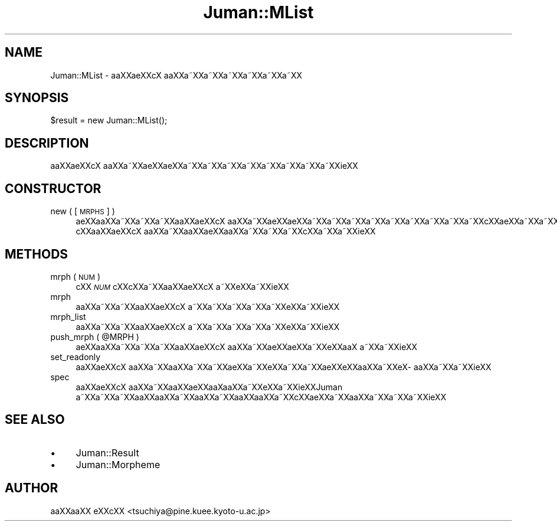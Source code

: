 .\" Automatically generated by Pod::Man 2.16 (Pod::Simple 3.05)
.\"
.\" Standard preamble:
.\" ========================================================================
.de Sh \" Subsection heading
.br
.if t .Sp
.ne 5
.PP
\fB\\$1\fR
.PP
..
.de Sp \" Vertical space (when we can't use .PP)
.if t .sp .5v
.if n .sp
..
.de Vb \" Begin verbatim text
.ft CW
.nf
.ne \\$1
..
.de Ve \" End verbatim text
.ft R
.fi
..
.\" Set up some character translations and predefined strings.  \*(-- will
.\" give an unbreakable dash, \*(PI will give pi, \*(L" will give a left
.\" double quote, and \*(R" will give a right double quote.  \*(C+ will
.\" give a nicer C++.  Capital omega is used to do unbreakable dashes and
.\" therefore won't be available.  \*(C` and \*(C' expand to `' in nroff,
.\" nothing in troff, for use with C<>.
.tr \(*W-
.ds C+ C\v'-.1v'\h'-1p'\s-2+\h'-1p'+\s0\v'.1v'\h'-1p'
.ie n \{\
.    ds -- \(*W-
.    ds PI pi
.    if (\n(.H=4u)&(1m=24u) .ds -- \(*W\h'-12u'\(*W\h'-12u'-\" diablo 10 pitch
.    if (\n(.H=4u)&(1m=20u) .ds -- \(*W\h'-12u'\(*W\h'-8u'-\"  diablo 12 pitch
.    ds L" ""
.    ds R" ""
.    ds C` ""
.    ds C' ""
'br\}
.el\{\
.    ds -- \|\(em\|
.    ds PI \(*p
.    ds L" ``
.    ds R" ''
'br\}
.\"
.\" Escape single quotes in literal strings from groff's Unicode transform.
.ie \n(.g .ds Aq \(aq
.el       .ds Aq '
.\"
.\" If the F register is turned on, we'll generate index entries on stderr for
.\" titles (.TH), headers (.SH), subsections (.Sh), items (.Ip), and index
.\" entries marked with X<> in POD.  Of course, you'll have to process the
.\" output yourself in some meaningful fashion.
.ie \nF \{\
.    de IX
.    tm Index:\\$1\t\\n%\t"\\$2"
..
.    nr % 0
.    rr F
.\}
.el \{\
.    de IX
..
.\}
.\"
.\" Accent mark definitions (@(#)ms.acc 1.5 88/02/08 SMI; from UCB 4.2).
.\" Fear.  Run.  Save yourself.  No user-serviceable parts.
.    \" fudge factors for nroff and troff
.if n \{\
.    ds #H 0
.    ds #V .8m
.    ds #F .3m
.    ds #[ \f1
.    ds #] \fP
.\}
.if t \{\
.    ds #H ((1u-(\\\\n(.fu%2u))*.13m)
.    ds #V .6m
.    ds #F 0
.    ds #[ \&
.    ds #] \&
.\}
.    \" simple accents for nroff and troff
.if n \{\
.    ds ' \&
.    ds ` \&
.    ds ^ \&
.    ds , \&
.    ds ~ ~
.    ds /
.\}
.if t \{\
.    ds ' \\k:\h'-(\\n(.wu*8/10-\*(#H)'\'\h"|\\n:u"
.    ds ` \\k:\h'-(\\n(.wu*8/10-\*(#H)'\`\h'|\\n:u'
.    ds ^ \\k:\h'-(\\n(.wu*10/11-\*(#H)'^\h'|\\n:u'
.    ds , \\k:\h'-(\\n(.wu*8/10)',\h'|\\n:u'
.    ds ~ \\k:\h'-(\\n(.wu-\*(#H-.1m)'~\h'|\\n:u'
.    ds / \\k:\h'-(\\n(.wu*8/10-\*(#H)'\z\(sl\h'|\\n:u'
.\}
.    \" troff and (daisy-wheel) nroff accents
.ds : \\k:\h'-(\\n(.wu*8/10-\*(#H+.1m+\*(#F)'\v'-\*(#V'\z.\h'.2m+\*(#F'.\h'|\\n:u'\v'\*(#V'
.ds 8 \h'\*(#H'\(*b\h'-\*(#H'
.ds o \\k:\h'-(\\n(.wu+\w'\(de'u-\*(#H)/2u'\v'-.3n'\*(#[\z\(de\v'.3n'\h'|\\n:u'\*(#]
.ds d- \h'\*(#H'\(pd\h'-\w'~'u'\v'-.25m'\f2\(hy\fP\v'.25m'\h'-\*(#H'
.ds D- D\\k:\h'-\w'D'u'\v'-.11m'\z\(hy\v'.11m'\h'|\\n:u'
.ds th \*(#[\v'.3m'\s+1I\s-1\v'-.3m'\h'-(\w'I'u*2/3)'\s-1o\s+1\*(#]
.ds Th \*(#[\s+2I\s-2\h'-\w'I'u*3/5'\v'-.3m'o\v'.3m'\*(#]
.ds ae a\h'-(\w'a'u*4/10)'e
.ds Ae A\h'-(\w'A'u*4/10)'E
.    \" corrections for vroff
.if v .ds ~ \\k:\h'-(\\n(.wu*9/10-\*(#H)'\s-2\u~\d\s+2\h'|\\n:u'
.if v .ds ^ \\k:\h'-(\\n(.wu*10/11-\*(#H)'\v'-.4m'^\v'.4m'\h'|\\n:u'
.    \" for low resolution devices (crt and lpr)
.if \n(.H>23 .if \n(.V>19 \
\{\
.    ds : e
.    ds 8 ss
.    ds o a
.    ds d- d\h'-1'\(ga
.    ds D- D\h'-1'\(hy
.    ds th \o'bp'
.    ds Th \o'LP'
.    ds ae ae
.    ds Ae AE
.\}
.rm #[ #] #H #V #F C
.\" ========================================================================
.\"
.IX Title "Juman::MList 3"
.TH Juman::MList 3 "2011-07-01" "perl v5.10.0" "User Contributed Perl Documentation"
.\" For nroff, turn off justification.  Always turn off hyphenation; it makes
.\" way too many mistakes in technical documents.
.if n .ad l
.nh
.SH "NAME"
Juman::MList \- a\*oXX\*(aeXXc\*,X\ a\*oXXa\*~XXa\*~XXa\*~XXa\*~XXa\*~XXa\*~XX
.SH "SYNOPSIS"
.IX Header "SYNOPSIS"
.Vb 1
\&  $result = new Juman::MList();
.Ve
.SH "DESCRIPTION"
.IX Header "DESCRIPTION"
a\*oXX\*(aeXXc\*,X\ a\*oXXa\*~XXa\*:XX\*(aeXXa\*~XXa\*~XXa\*~XXa\*~XXa\*~XXa\*~XXa\*~XXa\*~XXi\*:XX
.SH "CONSTRUCTOR"
.IX Header "CONSTRUCTOR"
.IP "new ( [\s-1MRPHS\s0] )" 4
.IX Item "new ( [MRPHS] )"
\&\*(aeXXa\*oXXa\*~XXa\*~XXa\*~XXa\*oXX\*(aeXXc\*,X\ a\*oXXa\*~XXa\*:XX\*(aeXXa\*~XXa\*~XXa\*~XXa\*~XXa\*~XXa\*~XXa\*~XXa\*~XXa\*~XXc\*,XX\*(aeXXa\*~XXa\*~XXi\*:XXc\*,XXc\*,XXa\*~XXa\*~XXa\*~XXa\*o\ Xa\*oXXa\*~XXi\*:XX
c\*,XXa\*oXX\*(aeXXc\*,X\ a\*oXXa\*~XXa\*oXX\*(aeXXa\*oXXa\*~XXa\*~XXa\*~XXc\*,XXa\*~XXa\*~XXi\*:XX
.SH "METHODS"
.IX Header "METHODS"
.IP "mrph ( \s-1NUM\s0 )" 4
.IX Item "mrph ( NUM )"
c\*,XX \fI\s-1NUM\s0\fR c\*,XXc\*,XXa\*~XXa\*oXX\*(aeXXc\*,X\ a\*~XXe\*`XXa\*~XXi\*:XX
.IP "mrph" 4
.IX Item "mrph"
a\*oXXa\*~XXa\*~XXa\*oXX\*(aeXXc\*,X\ a\*~XXa\*~XXa\*~XXa\*~XXa\*~XXe\*`XXa\*~XXi\*:XX
.IP "mrph_list" 4
.IX Item "mrph_list"
a\*oXXa\*~XXa\*~XXa\*oXX\*(aeXXc\*,X\ a\*~XXa\*~XXa\*~XXa\*~XXa\*~XXe\*`XXa\*~XXi\*:XX
.ie n .IP "push_mrph ( @MRPH )" 4
.el .IP "push_mrph ( \f(CW@MRPH\fR )" 4
.IX Item "push_mrph ( @MRPH )"
\&\*(aeXXa\*oXXa\*~XXa\*~XXa\*~XXa\*oXX\*(aeXXc\*,X\ a\*oXXa\*~XX\*(aeXX\*(aeXXa\*~XXe\*`XXa\*oX\ a\*~XXa\*~XXi\*:XX
.IP "set_readonly" 4
.IX Item "set_readonly"
a\*oXX\*(aeXXc\*,X\ a\*oXXa\*~XXa\*oXXa\*~XXa\*~XX\*(aeXXa\*~XXe\*`XXa\*~XXa\*~XXa\*:XXe\*`XXa\*oXXa\*~XXe\*`X\%a\*oXXa\*~XXa\*~XXi\*:XX
.IP "spec" 4
.IX Item "spec"
a\*oXX\*(aeXXc\*,X\ a\*oXXa\*~XXa\*oXX\*(aeXXa\*o\%Xa\*oXXa\*~XXe\*`XXa\*~XXi\*:XXJuman a\*~XXa\*~XXa\*~XXa\*oXXa\*oXXa\*~XXa\*oXXa\*~XXa\*oXXa\*oXXa\*~XXc\*,XX\*(aeXXa\*~XXa\*oXXa\*~XXa\*~XXa\*~XXi\*:XX
.SH "SEE ALSO"
.IX Header "SEE ALSO"
.IP "\(bu" 4
Juman::Result
.IP "\(bu" 4
Juman::Morpheme
.SH "AUTHOR"
.IX Header "AUTHOR"
.IP " a\*oXXa\*oXX e\*'XXc\*,XX <tsuchiya@pine.kuee.kyoto\-u.ac.jp>" 4
.IX Item " aoXXaoXX e'XXc,XX <tsuchiya@pine.kuee.kyoto-u.ac.jp>"
